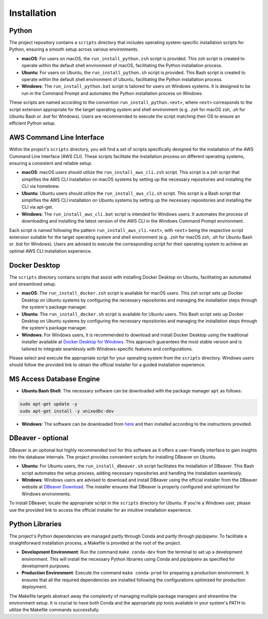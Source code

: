 ============
Installation
============

Python
------

The project repository contains a ``scripts`` directory that includes operating system-specific installation scripts for Python, ensuring a smooth setup across various environments.

- **macOS**: For users on macOS, the ``run_install_python.zsh`` script is provided. This zsh script is created to operate within the default shell environment of macOS, facilitating the Python installation process.

- **Ubuntu**: For users on Ubuntu, the ``run_install_python.sh`` script is provided. This Bash script is created to operate within the default shell environment of Ubuntu, facilitating the Python installation process.

- **Windows**: The ``run_install_python.bat`` script is tailored for users on Windows systems. It is designed to be run in the Command Prompt and automates the Python installation process on Windows.

These scripts are named according to the convention ``run_install_python.<ext>``, where ``<ext>`` corresponds to the script extension appropriate for the target operating system and shell environment (e.g. `.zsh` for macOS zsh, `.sh` for Ubuntu Bash or `.bat` for Windows). Users are recommended to execute the script matching their OS to ensure an efficient Python setup.

AWS Command Line Interface
--------------------------

Within the project's ``scripts`` directory, you will find a set of scripts specifically designed for the installation of the AWS Command Line Interface (AWS CLI). These scripts facilitate the installation process on different operating systems, ensuring a consistent and reliable setup.

- **macOS**: macOS users should utilize the ``run_install_aws_cli.zsh`` script. This script is a zsh script that simplifies the AWS CLI installation on macOS systems by setting up the necessary repositories and installing the CLI via homebrew.

- **Ubuntu**: Ubuntu users should utilize the ``run_install_aws_cli.sh`` script. This script is a Bash script that simplifies the AWS CLI installation on Ubuntu systems by setting up the necessary repositories and installing the CLI via apt-get.

- **Windows**: The ``run_install_aws_cli.bat`` script is intended for Windows users. It automates the process of downloading and installing the latest version of the AWS CLI in the Windows Command Prompt environment.

Each script is named following the pattern ``run_install_aws_cli.<ext>``, with ``<ext>`` being the respective script extension suitable for the target operating system and shell environment (e.g. `.zsh` for macOS zsh, `.sh` for Ubuntu Bash or `.bat` for Windows). Users are advised to execute the corresponding script for their operating system to achieve an optimal AWS CLI installation experience.

Docker Desktop
--------------

The ``scripts`` directory contains scripts that assist with installing Docker Desktop on Ubuntu, facilitating an automated and streamlined setup.

- **macOS**: The ``run_install_docker.zsh`` script is available for macOS users. This zsh script sets up Docker Desktop on Ubuntu systems by configuring the necessary repositories and managing the installation steps through the system's package manager.

- **Ubuntu**: The ``run_install_docker.sh`` script is available for Ubuntu users. This Bash script sets up Docker Desktop on Ubuntu systems by configuring the necessary repositories and managing the installation steps through the system's package manager.

- **Windows**: For Windows users, it is recommended to download and install Docker Desktop using the traditional installer available at `Docker Desktop for Windows <https://www.docker.com/products/docker-desktop>`_. This approach guarantees the most stable version and is tailored to integrate seamlessly with Windows-specific features and configurations.

Please select and execute the appropriate script for your operating system from the ``scripts`` directory. Windows users should follow the provided link to obtain the official installer for a guided installation experience.

MS Access Database Engine
-------------------------

- **Ubuntu Bash Shell**: The necessary software can be downloaded with the package manager ``apt`` as follows:

.. code-block:: bash

    sudo apt-get update -y
    sudo apt-get install -y unixodbc-dev

- **Windows**: The software can be downloaded from `here <https://www.microsoft.com/en-us/download/details.aspx?id=54920>`__\  and then installed according to the instructions provided.

DBeaver - optional
------------------

DBeaver is an optional but highly recommended tool for this software as it offers a user-friendly interface to gain insights into the database internals. The project provides convenient scripts for installing DBeaver on Ubuntu.

- **Ubuntu**: For Ubuntu users, the ``run_install_dbeaver.sh`` script facilitates the installation of DBeaver. This Bash script automates the setup process, adding necessary repositories and handling the installation seamlessly.

- **Windows**: Windows users are advised to download and install DBeaver using the official installer from the DBeaver website at `DBeaver Download <https://dbeaver.io/download/>`_. The installer ensures that DBeaver is properly configured and optimized for Windows environments.

To install DBeaver, locate the appropriate script in the ``scripts`` directory for Ubuntu. If you're a Windows user, please use the provided link to access the official installer for an intuitive installation experience.

Python Libraries
----------------

The project's Python dependencies are managed partly through Conda and partly through pip/pipenv. To facilitate a straightforward installation process, a Makefile is provided at the root of the project.

- **Development Environment**: Run the command ``make conda-dev`` from the terminal to set up a development environment. This will install the necessary Python libraries using Conda and pip/pipenv as specified for development purposes.

- **Production Environment**: Execute the command ``make conda-prod`` for preparing a production environment. It ensures that all the required dependencies are installed following the configurations optimized for production deployment.

The Makefile targets abstract away the complexity of managing multiple package managers and streamline the environment setup. It is crucial to have both Conda and the appropriate pip tools available in your system's PATH to utilize the Makefile commands successfully.




